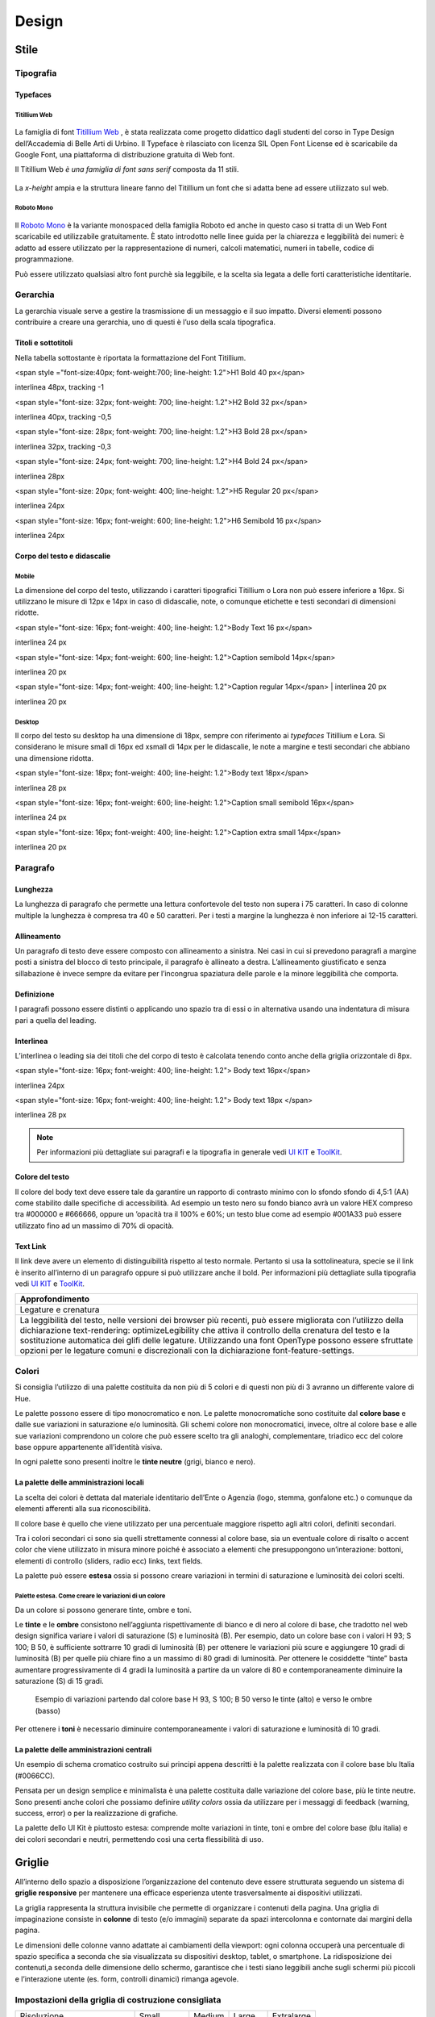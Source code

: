 Design
------
Stile
~~~~~
Tipografia
__________

Typefaces 
^^^^^^^^^

Titillium Web
:::::::::::::

.. figure:: images/artboard.png
   :alt: artboard
   

La famiglia di font `Titillium Web <https://fonts.google.com/specimen/Titillium+Web>`_
, è stata realizzata come progetto didattico dagli studenti del corso in Type Design dell’Accademia di Belle Arti di Urbino. Il Typeface è rilasciato con licenza SIL Open Font License ed è scaricabile da Google Font, una piattaforma di distribuzione gratuita di Web font. 

Il Titillium Web *è una famiglia di font sans serif* composta da 11 stili.

.. figure:: images/Titiliiumwebstili.png
   :alt: stili del Titillium web

La *x-height* ampia e la struttura lineare fanno del Titillium un font che si adatta bene ad essere utilizzato sul web.


Roboto Mono
:::::::::::

.. figure:: images/artboardcopy.png
   :alt: artboard copy

Il `Roboto Mono <https://fonts.google.com/specimen/Roboto+Mono>`_ è la variante monospaced della famiglia Roboto ed anche in questo caso si tratta di un Web Font scaricabile ed utilizzabile gratuitamente. È stato introdotto nelle linee guida per la chiarezza e leggibilità dei numeri: è adatto ad essere utilizzato per la rappresentazione di numeri, calcoli matematici, numeri in tabelle, codice di programmazione. 

Può essere utilizzato qualsiasi altro font purchè sia leggibile, e la scelta sia legata a delle forti caratteristiche identitarie.


Gerarchia
_________

La gerarchia visuale serve a gestire la trasmissione di un messaggio e il suo impatto. Diversi elementi possono contribuire a creare una gerarchia, uno di questi è l’uso della scala tipografica.

.. figure:: images/gerarchiavisuale.png
   :alt: gerarchia visuale 

Titoli e sottotitoli
^^^^^^^^^^^^^^^^^^^^

Nella tabella sottostante è riportata la formattazione del Font Titillium.


<span style ="font-size:40px; font-weight:700; line-height: 1.2">H1 Bold 40 px</span>

interlinea 48px, tracking -1   


<span style="font-size: 32px; font-weight: 700; line-height: 1.2">H2 Bold 32 px</span>

interlinea 40px, tracking -0,5


<span style="font-size: 28px; font-weight: 700; line-height: 1.2">H3 Bold 28 px</span>

interlinea 32px, tracking -0,3


<span style="font-size: 24px; font-weight: 700; line-height: 1.2">H4 Bold 24 px</span>

interlinea 28px


<span style="font-size: 20px; font-weight: 400; line-height: 1.2">H5 Regular 20 px</span>

interlinea 24px      


<span style="font-size: 16px; font-weight: 600; line-height: 1.2">H6 Semibold 16 px</span>

interlinea 24px


Corpo del testo e didascalie
^^^^^^^^^^^^^^^^^^^^^^^^^^^^

Mobile
::::::

La dimensione del corpo del testo, utilizzando i caratteri tipografici Titillium o Lora non può essere inferiore a 16px. Si utilizzano le misure di 12px e 14px in caso di didascalie, note, o comunque etichette e testi secondari di dimensioni ridotte. 

<span style="font-size: 16px; font-weight: 400; line-height: 1.2">Body Text 16 px</span>

interlinea 24 px


<span style="font-size: 14px; font-weight: 600; line-height: 1.2">Caption semibold 14px</span> 

interlinea 20 px


<span style="font-size: 14px; font-weight: 400; line-height: 1.2">Caption regular 14px</span>  | interlinea 20 px

interlinea 20 px


Desktop
:::::::

Il corpo del testo su desktop ha una dimensione di 18px, sempre con riferimento ai *typefaces* Titillium e Lora. Si considerano le misure small di 16px ed xsmall di 14px per le didascalie, le note a margine e testi secondari che abbiano una dimensione ridotta.

<span style="font-size: 18px; font-weight: 400; line-height: 1.2">Body text 18px</span>

interlinea 28 px


<span style="font-size: 16px; font-weight: 600; line-height: 1.2">Caption small semibold 16px</span>

interlinea 24 px


<span style="font-size: 16px; font-weight: 400; line-height: 1.2">Caption extra small 14px</span>   

interlinea 20 px 


Paragrafo
_________

Lunghezza
^^^^^^^^^

La lunghezza di paragrafo che permette una lettura confortevole del testo non supera i 75 caratteri. In caso di colonne multiple la lunghezza è compresa tra 40 e 50 caratteri. Per i testi a margine la lunghezza è non inferiore ai 12-15 caratteri.

Allineamento
^^^^^^^^^^^^

Un paragrafo di testo deve essere composto con allineamento a sinistra. Nei casi in cui si prevedono paragrafi a margine posti a sinistra del blocco di testo principale, il paragrafo è allineato a destra. L’allineamento giustificato e senza sillabazione è invece sempre da evitare per l’incongrua spaziatura delle parole e la minore leggibilità che comporta.

Definizione
^^^^^^^^^^^

I paragrafi possono essere distinti o applicando uno spazio tra di essi  o in alternativa usando una indentatura di misura pari a quella del leading.

.. figure:: images/italia-typography-paragraph1.png
   :alt: paragraph spacing 

Interlinea
^^^^^^^^^^

L’interlinea o leading sia dei titoli che del corpo di testo è calcolata tenendo conto anche della griglia orizzontale di 8px.

<span style="font-size: 16px; font-weight: 400; line-height: 1.2"> Body text 16px</span>

interlinea 24px


<span style="font-size: 16px; font-weight: 400; line-height: 1.2"> Body text 18px </span>

interlinea 28 px


.. figure:: images/Griglia8px.png
   :alt: griglia 8px 


.. NOTE::
   Per informazioni più dettagliate sui paragrafi e la tipografia in generale vedi `UI KIT <https://github.com/italia/design-ui-kit>`_  e `ToolKit <https://github.com/italia/bootstrap-italia>`_.


Colore del testo
^^^^^^^^^^^^^^^^

Il colore del body text deve essere tale da garantire un rapporto di contrasto minimo con lo sfondo sfondo di 4,5:1 (AA) come stabilito dalle specifiche di accessibilità. Ad esempio un testo nero su fondo bianco avrà un valore HEX compreso tra #000000 e #666666, oppure un ’opacità tra il 100% e 60%; un testo blue come ad esempio #001A33 può essere utilizzato  fino ad un massimo di 70% di opacità. 

Text Link
^^^^^^^^^

Il link deve avere un elemento di distinguibilità rispetto al testo normale. Pertanto si usa la sottolineatura, specie se il link è inserito all’interno di un paragrafo oppure si può utilizzare anche il bold.
Per informazioni più dettagliate sulla tipografia vedi `UI KIT <https://github.com/italia/design-ui-kit>`_ e `ToolKit <https://github.com/italia/bootstrap-italia>`_.

+------------------------------------------------------------------------------------------------------------------------------------------------------------------------------------------------------------------------------------------------------------------------------------------------------------------------------------------------------------------------------------------------------------------------------------------------------------------+
| Approfondimento                                                                                                                                                                                                                                                                                                                                                                                                                                                  |
+==================================================================================================================================================================================================================================================================================================================================================================================================================================================================+
| Legature e crenatura                                                                                                                                                                                                                                                                                                                                                                                                                                             |
+------------------------------------------------------------------------------------------------------------------------------------------------------------------------------------------------------------------------------------------------------------------------------------------------------------------------------------------------------------------------------------------------------------------------------------------------------------------+
| La leggibilità del testo, nelle versioni dei browser più recenti, può essere migliorata con l’utilizzo della dichiarazione text-rendering: optimizeLegibility che attiva il controllo della crenatura del testo e la sostituzione automatica dei glifi delle legature. Utilizzando una font OpenType possono essere sfruttate opzioni per le legature comuni e discrezionali con la dichiarazione font-feature-settings.                                         |
+------------------------------------------------------------------------------------------------------------------------------------------------------------------------------------------------------------------------------------------------------------------------------------------------------------------------------------------------------------------------------------------------------------------------------------------------------------------+

Colori
______

Si consiglia l’utilizzo di una palette costituita da non più di 5 colori e di questi non più di 3 avranno un differente valore di Hue. 

Le palette possono essere di tipo monocromatico e non. Le palette monocromatiche sono costituite dal **colore base** e dalle sue variazioni in saturazione e/o luminosità.  Gli schemi colore non monocromatici, invece, oltre al colore base e alle sue variazioni comprendono un colore che può  essere scelto tra gli analoghi, complementare, triadico ecc del colore base oppure appartenente all’identità visiva.  

In ogni palette sono presenti inoltre le **tinte neutre** (grigi, bianco e nero).


La palette delle amministrazioni locali
^^^^^^^^^^^^^^^^^^^^^^^^^^^^^^^^^^^^^^^


La scelta dei colori è dettata dal materiale identitario dell’Ente o Agenzia (logo, stemma, gonfalone etc.) o comunque da elementi afferenti alla sua riconoscibilità.

Il colore base è quello che viene utilizzato per una percentuale maggiore rispetto agli altri colori, definiti secondari.

Tra i colori secondari ci sono sia quelli strettamente connessi al colore base, sia un eventuale colore di risalto o accent color che viene utilizzato in misura minore poiché è associato a elementi che presuppongono un’interazione: bottoni, elementi di controllo (sliders, radio ecc) links, text fields. 

La palette può essere **estesa** ossia si possono creare variazioni in termini di saturazione e luminosità dei colori scelti.

Palette estesa. Come creare le variazioni di un colore
::::::::::::::::::::::::::::::::::::::::::::::::::::::

Da un colore si possono generare tinte, ombre e toni. 

Le **tinte** e le **ombre** consistono nell’aggiunta rispettivamente di bianco e di nero al colore di base, che tradotto nel web design significa variare i valori di saturazione (S) e luminosità (B). Per esempio, dato un colore base con i valori H 93; S 100; B 50, è sufficiente sottrarre 10 gradi di luminosità (B) per ottenere le variazioni più scure e  aggiungere 10 gradi di luminosità (B) per quelle più chiare fino a un massimo di 80 gradi di luminosità. Per ottenere le cosiddette “tinte” basta aumentare progressivamente di 4 gradi la luminosità a partire da un valore di  80 e contemporaneamente diminuire la saturazione (S) di 15 gradi.

.. figure:: images/esempio-variazioni.png
   :alt: esempio variazioni
   
   Esempio di variazioni partendo dal colore base H 93, S 100; B 50 verso le tinte 
   (alto) e verso le ombre (basso)



Per ottenere i **toni** è necessario diminuire contemporaneamente i valori di saturazione e luminosità di 10 gradi.

La palette delle amministrazioni centrali
^^^^^^^^^^^^^^^^^^^^^^^^^^^^^^^^^^^^^^^^^

Un esempio di schema cromatico costruito sui principi appena descritti è la palette realizzata con il colore base blu Italia (#0066CC).

Pensata per un design semplice e minimalista è una palette costituita dalle variazione del colore base, più le tinte neutre. Sono presenti anche colori che possiamo definire *utility colors* ossia da utilizzare per i messaggi di feedback (warning, success, error) o per la realizzazione di grafiche.

La palette dello UI Kit è piuttosto estesa: comprende molte variazioni in tinte, toni e ombre del colore base (blu italia) e dei colori secondari e neutri, permettendo così una certa flessibilità di uso. 

.. figure:: images/Campioni-colore-light-mode.png
   :alt: Campioni di colore light mode

.. figure:: images/Campioni-colore-light-mode-neutri.png
   :alt: Campioni di colore light mode neutri

.. figure:: images/analoghi-compl.png
   :alt: Analoghi, complementari e triadici



Griglie
~~~~~~~


All’interno dello spazio a disposizione l’organizzazione del contenuto deve essere strutturata seguendo un sistema di **griglie responsive** per mantenere una efficace esperienza utente trasversalmente ai dispositivi utilizzati.


La griglia rappresenta la struttura invisibile che permette di organizzare i contenuti della pagina. Una griglia di impaginazione consiste in **colonne** di testo (e/o immagini) separate da spazi intercolonna e contornate dai margini della pagina.


Le dimensioni delle colonne vanno adattate ai cambiamenti della viewport: ogni colonna occuperà una percentuale di spazio specifica a seconda che sia visualizzata su dispositivi desktop, tablet, o smartphone. La ridisposizione dei contenuti,a seconda delle dimensione dello schermo, garantisce che i testi siano leggibili anche sugli schermi più piccoli e l’interazione utente (es. form, controlli dinamici) rimanga agevole.

Impostazioni della griglia di costruzione consigliata
_____________________________________________________

+-----------------------------+-------------+--------+--------+------------+
| Risoluzione                 | Small       | Medium | Large  | Extralarge |
+-----------------------------+-------------+--------+--------+------------+
| Breakpoint                  | <768px      | ≥768px | ≥992px | ≥1280px    |
+-----------------------------+-------------+--------+--------+------------+
| Larghezza max del container | None (auto) | 688px  | 904px  | 1184px     |
+-----------------------------+-------------+--------+--------+------------+
| Gutter                      | 12          | 20     | 20     | 28         |
+-----------------------------+-------------+--------+--------+------------+

La griglia orizzontale di 8 px
______________________________

La griglia orizzontale contribuisce alla consistenza del design e a determinare il pattern di lettura di un sito web. In un sistema condiviso come quello di uno UI kit, è necessario avere una metrica comune, per mantenere coerenza anche tra diversi siti web appartenenti a enti o pubbliche amministrazioni diverse. La griglia orizzontale è definita sulla baseline del testo, ossia la linea dove poggiano le lettere del font scelto, nel nostro caso il `Titillium <https://fonts.google.com/specimen/Titillium+Web>`_. La baseline diventa una griglia a cui ancorare non solo il testo ma anche gli oggetti del layout. La baseline è di 8px ed è basata sul Titillium a 16px. Avendo come base la misura di 8 px e i suoi multipli per calcolare dimensioni, padding e margini dei vari elementi, si può ottenere un ritmo verticale armonico. 

Per maggiori informazioni sulla griglia: `Le griglie: alla scoperta dello Ui Kit di designers <https://medium.com/designers-italia/le-griglie-alla-scoperta-dello-ui-kit-di-designers-italia-partendo-dalle-basi-d7943cbdccc9>`_.

Componenti
~~~~~~~~~~

Bottoni
_______

Di seguito un esempio dello stile da utilizzare per i bottoni.

I colori sono personalizzabili in base alla palette che sarà stata individuata per ciascun sito web. È possibile impostare le dimensioni dei bottoni utilizzando le `classi di utilità responsive <https://italia.github.io/design-web-toolkit/components/detail/text--size.html>`_ (u-text-r-\*).

`Default botton: Mostra il codice <https://italia.github.io/design-web-toolkit/components/detail/button--default.html>`_

`Info button: Mostra il codice <https://italia.github.io/design-web-toolkit/components/detail/button--info.html>`_

`Danger button: Mostra il codice <https://italia.github.io/design-web-toolkit/components/detail/button--danger.html>`_
 

Input Field
___________

Negli input field ogni campo deve essere sempre associato, anche attraverso il tag `<label>`, a un’etichetta che ne descriva in maniera chiara il contenuto che deve essere inserito. Deve essere consentito inoltre lo spostamento da un campo all’altro tramite il tasto Tab.

`Esempio di stile per form <https://italia.github.io/design-web-toolkit/components/detail/formtpl--example.html>`_

Form errore
^^^^^^^^^^^

In caso di errori o di mancata compilazione dei campi di un form si dovrà sempre evidenziare in maniera immediatamente percepibile quale sia il campo, o i campi, che non soddisfano le richieste, aggiungendo l’indicazione dell’azione da compiere per il corretto completamento.

`Esempio di form errore <https://italia.github.io/design-web-toolkit/components/detail/formtpl--errors.html>`_


Alert
^^^^^

Per i messaggi di “allerta” contestuali alla compilazione (messaggi di errore o di successo) è importante **evitare di veicolare l’informazione unicamente tramite l’utilizzo del colore**: l’esito dell’operazione va chiarito in maniera evidente nel testo e, possibilmente, tramite un’icona esplicativa.

`Alert per errori <https://italia.github.io/design-web-toolkit/components/detail/alert--error.html>`_

`Alert per messaggi di attenzione <https://italia.github.io/design-web-toolkit/components/detail/alert--warning.html>`_

`Alert per messaggi di successo <https://italia.github.io/design-web-toolkit/components/detail/alert--success.html>`_

`Alert per informazioni <https://italia.github.io/design-web-toolkit/components/detail/alert--info.html>`_


Carousel
________

**Lo scorrimento automatico dei contenuti è generalmente sconsigliato** poiché, di fatto, riduce la visibilità delle informazioni. Inoltre può essere difficoltoso leggere l’intero contenuto di una slide prima che venga sostituita automaticamente dalla successiva. Infine introduce problemi di accessibilità per chi utilizza una tastiera o uno screen reader.


Infatti, i dati statistici raccolti riguardo l’interazione degli utenti con i carousel ne rivelano un utilizzo effettivo marginale (1%).

Nel caso si configuri l’assoluta necessità di utilizzare un carousel:

* i titoli dei contenuti devono essere visibili in ogni momento (fuori dalle slide quindi);
* l’utente deve poter controllare lo scorrimento (stop / avvio);
* i controlli devono poter essere utilizzabili anche tramite tastiera (oltre che con mouse / touch).

Nella maggior parte dei casi risulta più conveniente sostituire il carousel con una presentazione statica dei contenuti (per esempio una galleria di immagini), in modo che siano tutti visibili immediatamente o tramite scorrimento manuale non automatico.

Data display: tabelle
_____________________

In genere nelle tabelle un corretto allineamento del testo e una giusta spaziatura fra le colonne e le righe sono già in grado di creare la percezione delle strutture verticali e orizzontali che sottostanno al contenuto, rendendo superflua la presenza di molte delle linee divisorie o dei fondini di cella.

Una tabella leggera (meno linee, meno colori) permette di concentrarsi meglio sul contenuto.

Header
______

Le indicazioni presenti in questa sezione sono rivolte a tutte le pubbliche amministrazioni (centrali e locali) e gli enti e le società a loro afferenti (ad esempio società partecipate, consorzi, comunità); vanno applicate nella progettazione dei siti istituzionali e tematici.

La testata deve contenere le seguenti funzionalità:

* denominazione dell’amministrazione / ente / società / sito tematico (link in formato testuale che punta alla home page)
* barra di accesso al livello gerarchico superiore dell’amministrazione (o all’amministrazione afferente nel caso di un sito tematico)
* stemma / logo dell’amministrazione / ente / società / sito tematico accesso al menu di navigazione

La testata può inoltre contenere una o più delle seguenti funzionalità:

* campo di ricerca
* sign up/sign in 
* link ai social network
* selezione lingue

La struttura della testata è suddivisa in 2 aree funzionali.

Area navigazione e intestazione
^^^^^^^^^^^^^^^^^^^^^^^^^^^^^^^

L’area di navigazione e intestazione contiene:

* l’accesso al menu di navigazione. L’icona burger, se presente nella versione desktop, deve essere accompagnata dall’etichetta “MENU”

   .. figure:: images/burger-menu.png
      :alt: burger menu
 

* lo stemma e la denominazione dell’amministrazione/ente in **formato testuale**. Lo stemma dovrebbe, preferibilmente, essere utilizzato nella versione al tratto, se presentato su sfondo diverso dal bianco

   .. figure:: images/stemma.png
      :alt: stemma

* il campo di ricerca
* le selezioni dei social network. Le icone per l’accesso alle pagine social sono posizionate a destra della testata, sopra il campo di ricerca. Quando il numero delle icone social supera le 3 è possibile aggiungere un’icona generica che dà accesso alle restanti
* la selezione della lingua. Le etichette seguono la definizione `ISO-639-2 <https://en.wikipedia.org/wiki/List_of_ISO_639-2_codes>`_ (3 lettere)

L’area di navigazione può essere estesa dalla presenza del menu orizzontale.

Il colore di fondo dell’area navigazione e intestazione è personalizzabile (tenendo presente i `requisiti di accessibilità <https://design-italia.readthedocs.io/it/stable/doc/service-design/accessibilita.html>`_
nell’utilizzo dei `colori <https://design-italia.readthedocs.io/it/stable/doc/user-interface/stile.html#colori>`_).

Area personalizzata
^^^^^^^^^^^^^^^^^^^

Lo spazio a disposizione per la personalizzazione è a discrezione dell’amministrazione.
 
Per garantire una rapporto equilibrato fra le diverse aree funzionali della testata si consiglia di utilizzare per l’Area personalizzata altezze multiple dell’Area di appartenenza (di circa 3, 5 o 7 volte).

Footer
______

La struttura del footer è suddivisa in 2 aree funzionali.

.. figure:: images/footer-struttura.png
   :alt: Struttura footer
   
   Struttura footer



Barra di feedback
^^^^^^^^^^^^^^^^^

Contiene l’accesso a un form tramite il quale gli utenti possono inviare un feedback all’amministrazione.

Contenuto
^^^^^^^^^

L’area contiene:

* lo stemma e l’intestazione dell’amministrazione
* i contatti
* i social (tutti)
* la sezione “Amministrazione trasparente”
* link a privacy policy e note legali
* i crediti

**Esempio desktop 1440**

.. figure:: images/esempio-desktop-1440.png
   :alt: Esempio desktop 1440

**Esempio mobile 320**

.. figure:: images/esempio-mobile-320.png
   :alt: Esempio mobile 320



Pattern
~~~~~~~

Layout
______

L’impaginazione dei contenuti tramite un layout lineare (una o due colonne) favorisce la **rapida scansione delle informazioni** e ne agevola la consultazione soprattutto su touch screen, dove il pattern di interazione più funzionale è lo scorrimento verticale della pagina.

Casi d’uso validi per l’utilizzo di una **colonna laterale** ( <nav>, <aside>) sono quelli dove sussiste una immediata correlazione semantica con il contenuto principale:

* menu contestuale della sezione del sito correntemente visualizzata;
* elenco di sezioni / contenuti / documenti correlati.

L’utilizzo di card favorisce la consultazione dei contenuti sugli schermi più piccoli. Per esempio: elenchi di contenuti omogenei (anteprime di notizie o eventi) possono essere presentati tramite card o liste posizionate in una griglia responsive.

Più in generale, laddove i dati non hanno una struttura prevalentemente tabulare, è consigliato l’utilizzo di card o liste al posto che di tabelle (table) che risultano più difficili da rendere fruibili in maniera efficace sui dispositivi mobili.

+---------------------------------------------------------------------------------------------------------------------------------------------------------------------------------------------------------------------------------------------------------------------------------------------------+
| **Approfondimento**                                                                                                                                                                                                                                                                               |
+---------------------------------------------------------------------------------------------------------------------------------------------------------------------------------------------------------------------------------------------------------------------------------------------------+
| Per una corretta definizione della struttura gerarchica dei contenuti, la suddivisione in parti deve essere espressa attraverso l’uso di markup semantico disponibile in HTML5, quali `<article>`,`<aside>`, `<figcaption>`, `<header>`, `<footer>`, ecc al posto del generico divisore `<div>`.|
+---------------------------------------------------------------------------------------------------------------------------------------------------------------------------------------------------------------------------------------------------------------------------------------------------+

Iconografia
~~~~~~~~~~~
 
Quando si utilizzano delle icone è necessario assicurare una chiara comprensione del loro significato. Pertanto ogni icona dovrà essere associata a un tooltip che ne chiarisca l’azione. La stessa icona non deve essere utilizzata per indicare azioni diverse all’interno della stesso sito.

Al fine di garantire una coerenza visiva si consiglia di utilizzare icone provenienti da un unico set grafico come, per esempio, quelle disponibili gratuitamente su `Font Awesome <https://fontawesome.com/>`_ o il set di icone incluso nel web toolkit delle Linee Guida al quale è possibile contribuire proponendo integrazioni o modifiche
